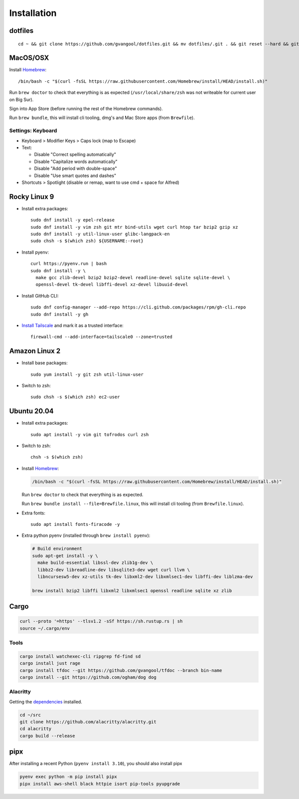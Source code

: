 Installation
============
dotfiles
--------
::

  cd ~ && git clone https://github.com/gvangool/dotfiles.git && mv dotfiles/.git . && git reset --hard && git submodule update --init --recursive

MacOS/OSX
---------
Install `Homebrew <https://brew.sh/>`__::

  /bin/bash -c "$(curl -fsSL https://raw.githubusercontent.com/Homebrew/install/HEAD/install.sh)"

Run ``brew doctor`` to check that everything is as expected
(``/usr/local/share/zsh`` was not writeable for current user on Big Sur).

Sign into App Store (before running the rest of the Homebrew commands).

Run ``brew bundle``, this will install cli tooling, dmg's and Mac Store apps
(from ``Brewfile``).

Settings: Keyboard
~~~~~~~~~~~~~~~~~~
- Keyboard > Modifier Keys > Caps lock (map to Escape)
- Text:

  - Disable "Correct spelling automatically"
  - Disable "Capitalize words automatically"
  - Disable "Add period with double-space"
  - Disable "Use smart quotes and dashes"
- Shortcuts > Spotlight (disable or remap, want to use cmd + space for Alfred)

Rocky Linux 9
-------------
- Install extra packages::

    sudo dnf install -y epel-release
    sudo dnf install -y vim zsh git mtr bind-utils wget curl htop tar bzip2 gzip xz
    sudo dnf install -y util-linux-user glibc-langpack-en
    sudo chsh -s $(which zsh) ${USERNAME:-root}
- Install pyenv::

    curl https://pyenv.run | bash
    sudo dnf install -y \
      make gcc zlib-devel bzip2 bzip2-devel readline-devel sqlite sqlite-devel \
      openssl-devel tk-devel libffi-devel xz-devel libuuid-devel
- Install GitHub CLI::

    sudo dnf config-manager --add-repo https://cli.github.com/packages/rpm/gh-cli.repo
    sudo dnf install -y gh
- `Install Tailscale <https://pkgs.tailscale.com/stable/#rhel-9>`_ and mark it
  as a trusted interface::

    firewall-cmd --add-interface=tailscale0 --zone=trusted


Amazon Linux 2
--------------
- Install base packages::

    sudo yum install -y git zsh util-linux-user

- Switch to zsh::

    sudo chsh -s $(which zsh) ec2-user


Ubuntu 20.04
------------
- Install extra packages::

    sudo apt install -y vim git tofrodos curl zsh
- Switch to zsh::

    chsh -s $(which zsh)
- Install `Homebrew <https://brew.sh/>`__:

  .. code-block:: bash

    /bin/bash -c "$(curl -fsSL https://raw.githubusercontent.com/Homebrew/install/HEAD/install.sh)"

  Run ``brew doctor`` to check that everything is as expected.

  Run ``brew bundle install --file=Brewfile.linux``, this will install cli tooling (from ``Brewfile.linux``).

- Extra fonts::

    sudo apt install fonts-firacode -y

- Extra python pyenv (installed through ``brew install pyenv``):

  .. code-block:: bash

     # Build environment
     sudo apt-get install -y \
       make build-essential libssl-dev zlib1g-dev \
       libbz2-dev libreadline-dev libsqlite3-dev wget curl llvm \
       libncursesw5-dev xz-utils tk-dev libxml2-dev libxmlsec1-dev libffi-dev liblzma-dev

     brew install bzip2 libffi libxml2 libxmlsec1 openssl readline sqlite xz zlib


Cargo
-----
.. code-block:: bash

   curl --proto '=https' --tlsv1.2 -sSf https://sh.rustup.rs | sh
   source ~/.cargo/env

Tools
~~~~~
.. code-block:: bash

   cargo install watchexec-cli ripgrep fd-find sd
   cargo install just rage
   cargo install tfdoc --git https://github.com/gvangool/tfdoc --branch bin-name
   cargo install --git https://github.com/ogham/dog dog

Alacritty
~~~~~~~~~
Getting the `dependencies
<https://github.com/alacritty/alacritty/blob/master/INSTALL.md#dependencies>`__ installed.

.. code-block:: bash

    cd ~/src
    git clone https://github.com/alacritty/alacritty.git
    cd alacritty
    cargo build --release

pipx
----
After installing a recent Python (``pyenv install 3.10``), you should also
install pipx

.. code-block:: bash

    pyenv exec python -m pip install pipx
    pipx install aws-shell black httpie isort pip-tools pyupgrade
